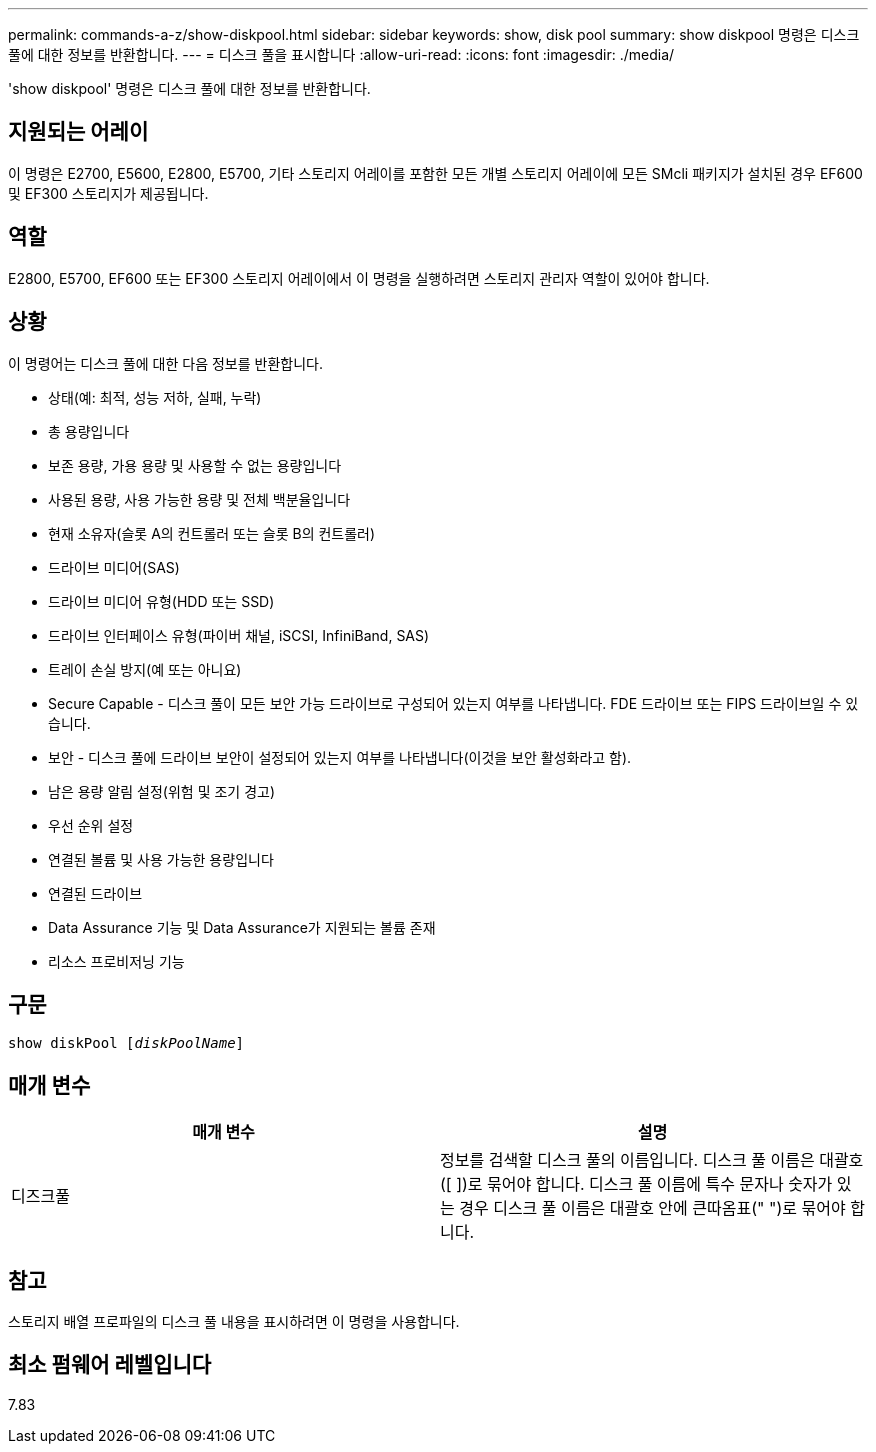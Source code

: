 ---
permalink: commands-a-z/show-diskpool.html 
sidebar: sidebar 
keywords: show, disk pool 
summary: show diskpool 명령은 디스크 풀에 대한 정보를 반환합니다. 
---
= 디스크 풀을 표시합니다
:allow-uri-read: 
:icons: font
:imagesdir: ./media/


[role="lead"]
'show diskpool' 명령은 디스크 풀에 대한 정보를 반환합니다.



== 지원되는 어레이

이 명령은 E2700, E5600, E2800, E5700, 기타 스토리지 어레이를 포함한 모든 개별 스토리지 어레이에 모든 SMcli 패키지가 설치된 경우 EF600 및 EF300 스토리지가 제공됩니다.



== 역할

E2800, E5700, EF600 또는 EF300 스토리지 어레이에서 이 명령을 실행하려면 스토리지 관리자 역할이 있어야 합니다.



== 상황

이 명령어는 디스크 풀에 대한 다음 정보를 반환합니다.

* 상태(예: 최적, 성능 저하, 실패, 누락)
* 총 용량입니다
* 보존 용량, 가용 용량 및 사용할 수 없는 용량입니다
* 사용된 용량, 사용 가능한 용량 및 전체 백분율입니다
* 현재 소유자(슬롯 A의 컨트롤러 또는 슬롯 B의 컨트롤러)
* 드라이브 미디어(SAS)
* 드라이브 미디어 유형(HDD 또는 SSD)
* 드라이브 인터페이스 유형(파이버 채널, iSCSI, InfiniBand, SAS)
* 트레이 손실 방지(예 또는 아니요)
* Secure Capable - 디스크 풀이 모든 보안 가능 드라이브로 구성되어 있는지 여부를 나타냅니다. FDE 드라이브 또는 FIPS 드라이브일 수 있습니다.
* 보안 - 디스크 풀에 드라이브 보안이 설정되어 있는지 여부를 나타냅니다(이것을 보안 활성화라고 함).
* 남은 용량 알림 설정(위험 및 조기 경고)
* 우선 순위 설정
* 연결된 볼륨 및 사용 가능한 용량입니다
* 연결된 드라이브
* Data Assurance 기능 및 Data Assurance가 지원되는 볼륨 존재
* 리소스 프로비저닝 기능




== 구문

[listing, subs="+macros"]
----
pass:quotes[show diskPool [_diskPoolName_]]
----


== 매개 변수

[cols="2*"]
|===
| 매개 변수 | 설명 


 a| 
디즈크풀
 a| 
정보를 검색할 디스크 풀의 이름입니다. 디스크 풀 이름은 대괄호([ ])로 묶어야 합니다. 디스크 풀 이름에 특수 문자나 숫자가 있는 경우 디스크 풀 이름은 대괄호 안에 큰따옴표(" ")로 묶어야 합니다.

|===


== 참고

스토리지 배열 프로파일의 디스크 풀 내용을 표시하려면 이 명령을 사용합니다.



== 최소 펌웨어 레벨입니다

7.83
